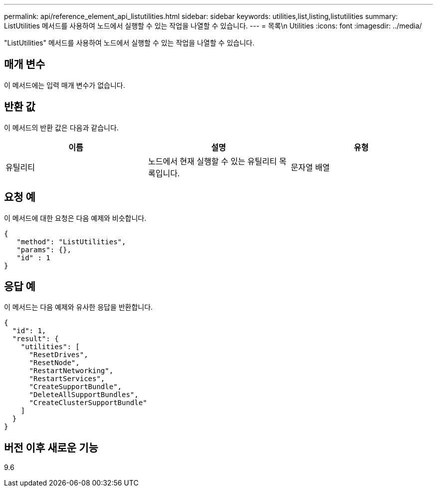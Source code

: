 ---
permalink: api/reference_element_api_listutilities.html 
sidebar: sidebar 
keywords: utilities,list,listing,listutilities 
summary: ListUtilities 메서드를 사용하여 노드에서 실행할 수 있는 작업을 나열할 수 있습니다. 
---
= 목록\n Utilities
:icons: font
:imagesdir: ../media/


[role="lead"]
"ListUtilities" 메서드를 사용하여 노드에서 실행할 수 있는 작업을 나열할 수 있습니다.



== 매개 변수

이 메서드에는 입력 매개 변수가 없습니다.



== 반환 값

이 메서드의 반환 값은 다음과 같습니다.

|===
| 이름 | 설명 | 유형 


 a| 
유틸리티
 a| 
노드에서 현재 실행할 수 있는 유틸리티 목록입니다.
 a| 
문자열 배열

|===


== 요청 예

이 메서드에 대한 요청은 다음 예제와 비슷합니다.

[listing]
----
{
   "method": "ListUtilities",
   "params": {},
   "id" : 1
}
----


== 응답 예

이 메서드는 다음 예제와 유사한 응답을 반환합니다.

[listing]
----
{
  "id": 1,
  "result": {
    "utilities": [
      "ResetDrives",
      "ResetNode",
      "RestartNetworking",
      "RestartServices",
      "CreateSupportBundle",
      "DeleteAllSupportBundles",
      "CreateClusterSupportBundle"
    ]
  }
}
----


== 버전 이후 새로운 기능

9.6
